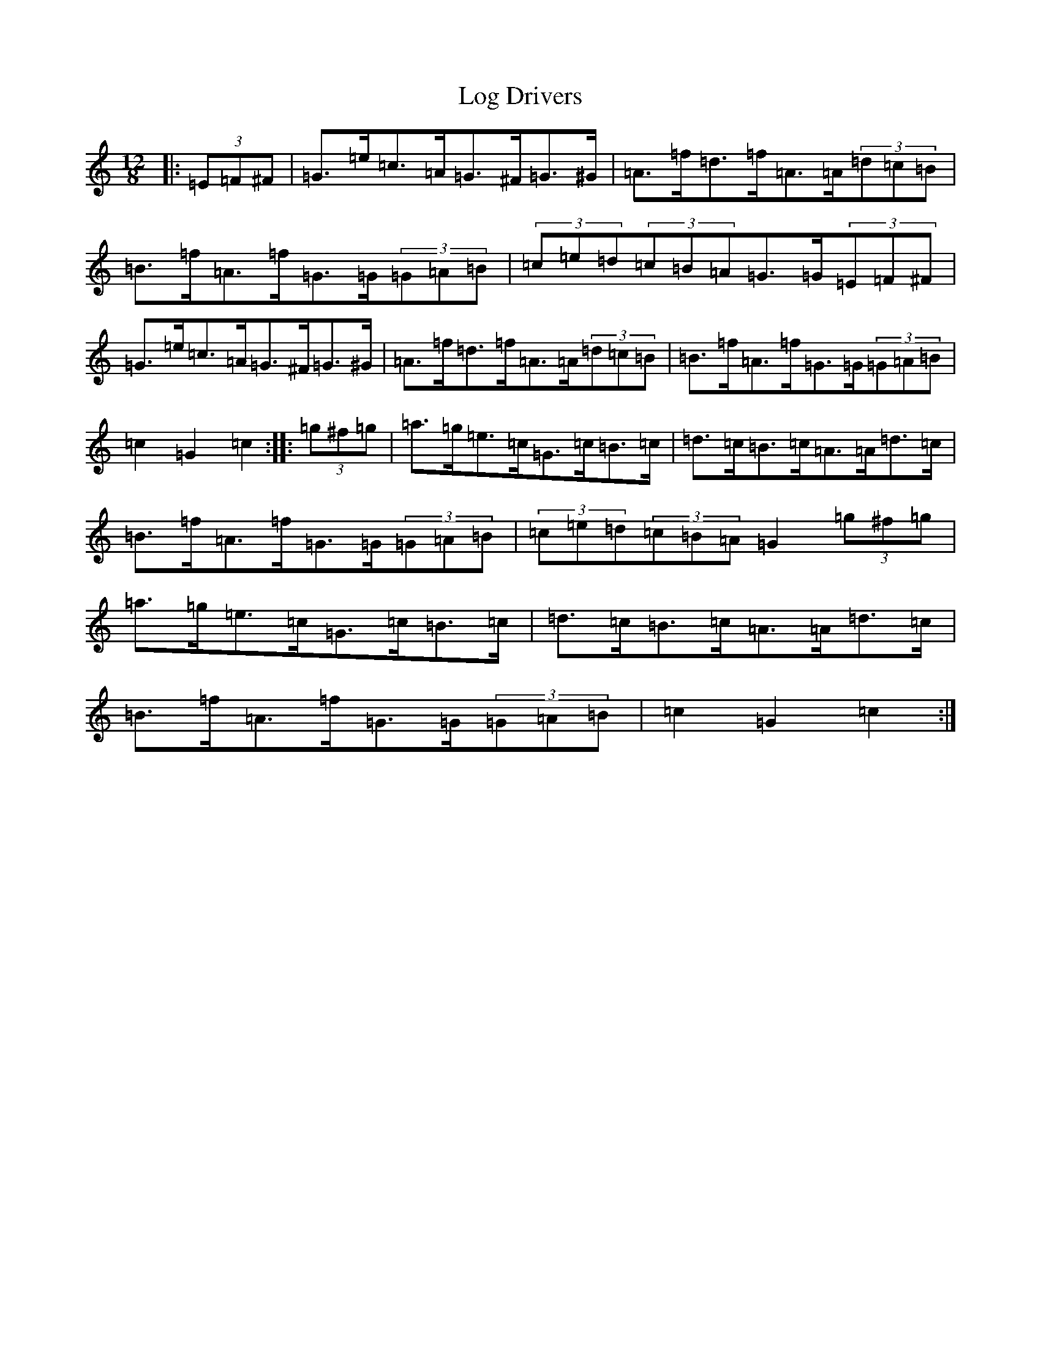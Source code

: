 X: 15872
T: Log Drivers
S: https://thesession.org/tunes/7014#setting7014
Z: G Major
R: slide
M: 12/8
L: 1/8
K: C Major
|:(3=E=F^F|=G>=e=c>=A=G>^F=G>^G|=A>=f=d>=f=A>=A(3=d=c=B|=B>=f=A>=f=G>=G(3=G=A=B|(3=c=e=d(3=c=B=A=G>=G(3=E=F^F|=G>=e=c>=A=G>^F=G>^G|=A>=f=d>=f=A>=A(3=d=c=B|=B>=f=A>=f=G>=G(3=G=A=B|=c2=G2=c2:||:(3=g^f=g|=a>=g=e>=c=G>=c=B>=c|=d>=c=B>=c=A>=A=d>=c|=B>=f=A>=f=G>=G(3=G=A=B|(3=c=e=d(3=c=B=A=G2(3=g^f=g|=a>=g=e>=c=G>=c=B>=c|=d>=c=B>=c=A>=A=d>=c|=B>=f=A>=f=G>=G(3=G=A=B|=c2=G2=c2:|